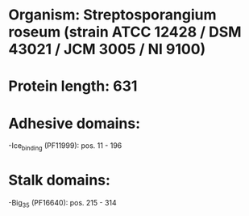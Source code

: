 * Organism: Streptosporangium roseum (strain ATCC 12428 / DSM 43021 / JCM 3005 / NI 9100)
* Protein length: 631
* Adhesive domains:
-Ice_binding (PF11999): pos. 11 - 196
* Stalk domains:
-Big_3_5 (PF16640): pos. 215 - 314

